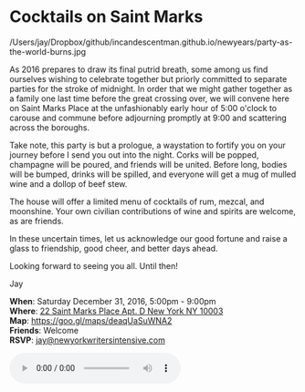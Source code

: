 * Cocktails on Saint Marks
:PROPERTIES:
:SENT-ON:  Fri Dec 30 15:38:25 2016
:TO:       sunjaydixit@gmail.com
:END:
/Users/jay/Dropbox/github/incandescentman.github.io/newyears/party-as-the-world-burns.jpg 

As 2016 prepares to draw its final putrid breath, some among us find ourselves wishing to celebrate together but priorly committed to separate parties for the stroke of midnight. In order that we might gather together as a family one last time before the great crossing over, we will convene here on Saint Marks Place at the unfashionably early hour of 5:00 o'clock to carouse and commune before adjourning promptly at 9:00 and scattering across the boroughs.

Take note, this party is but a prologue, a waystation to fortify you on your journey before I send you out into the night. Corks will be popped, champagne will be poured, and friends will be united. Before long, bodies will be bumped, drinks will be spilled, and everyone will get a mug of mulled wine and a dollop of beef stew. 

The house will offer a limited menu of cocktails of rum, mezcal, and moonshine. Your own civilian contributions of wine and spirits are welcome, as are friends.

In these uncertain times, let us acknowledge our good fortune and raise a glass to friendship, good cheer, and better days ahead.

Looking forward to seeing you all. Until then!

Jay

*When*: Saturday December 31, 2016, 5:00pm - 9:00pm \\
*Where*: [[https://goo.gl/maps/deaqUaSuWNA2][22 Saint Marks Place Apt. D New York NY 10003]] \\
*Map*: https://goo.gl/maps/deaqUaSuWNA2 \\
*Friends*: Welcome \\ 
*RSVP*: [[mailto:jay@newyorkwritersintensive.com][jay@newyorkwritersintensive.com]] 

#+BEGIN_EXPORT HTML 
<audio autoplay class="center" src="aforest.mp3" controls preload></audio>
#+END_EXPORT

* export settings                                          :ARCHIVE:noexport:
#+HTML_HEAD: <link rel='stylesheet' type='text/css' href='thedefense.css' />
#+HTML_HEAD: <meta property="og:title" content="Cocktails on Saint Marks" /> 
#+HTML_HEAD: <meta property="og:url" content="http://dixit.ca/newyears/" /> 
#+HTML_HEAD: <meta property="og:image" content="party-as-the-world-burns.jpg"/> 
#+OPTIONS:   H:6 num:nil toc:nil :nil @:t ::t |:t ^:t -:t f:t *:t <:t
